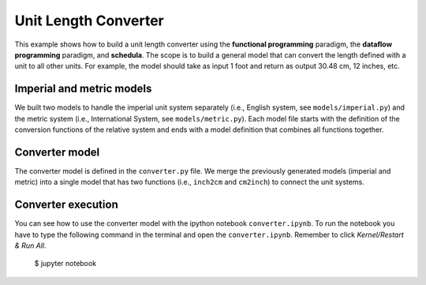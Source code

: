 Unit Length Converter
=====================
This example shows how to build a unit length converter using the
**functional programming** paradigm, the **dataflow programming** paradigm, and
**schedula**. The scope is to build a general model that can convert the length
defined with a unit to all other units. For example, the model should take as
input 1 foot and return as output 30.48 cm, 12 inches, etc.

Imperial and metric models
--------------------------
We built two models to handle the imperial unit system separately
(i.e., English system, see ``models/imperial.py``) and the metric system (i.e.,
International System, see ``models/metric.py``).
Each model file starts with the definition of the conversion functions of the
relative system and ends with a model definition that combines all functions
together.

Converter model
---------------
The converter model is defined in the ``converter.py`` file. We merge the
previously generated models (imperial and metric) into a single model that has
two functions (i.e., ``inch2cm`` and ``cm2inch``) to connect the unit
systems.

Converter execution
-------------------
You can see how to use the converter model with the ipython notebook
``converter.ipynb``. To run the notebook you have to type the following command
in the terminal and open the ``converter.ipynb``. Remember to click
`Kernel/Restart & Run All`.

     $ jupyter notebook

